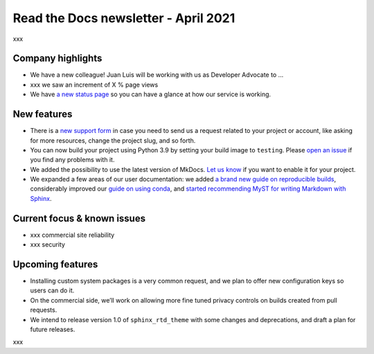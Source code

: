 .. post:: April 5, 2021
   :tags: newsletter
   :author: Juan Luis
   :location: Madrid

.. meta::
   :description lang=en:
      xxx

Read the Docs newsletter - April 2021
=====================================

xxx

Company highlights
------------------

-  We have a new colleague! Juan Luis will be working with us as
   Developer Advocate to …
-  xxx we saw an increment of X % page views
-  We have `a new status page <http://status.readthedocs.com/>`__ so you
   can have a glance at how our service is working.

New features
------------

-  There is a `new support form <https://readthedocs.org/support/>`__ in
   case you need to send us a request related to your project or
   account, like asking for more resources, change the project slug, and
   so forth.
-  You can now build your project using Python 3.9 by setting your build
   image to ``testing``. Please `open an
   issue <https://github.com/readthedocs/readthedocs.org/issues/new>`__
   if you find any problems with it.
-  We added the possibility to use the latest version of MkDocs. `Let us
   know <https://readthedocs.org/support/>`__ if you want to enable it
   for your project.
-  We expanded a few areas of our user documentation: we added `a brand
   new guide on reproducible
   builds <https://docs.readthedocs.io/en/stable/guides/reproducible-builds.html>`__,
   considerably improved our `guide on using
   conda <https://docs.readthedocs.io/en/stable/guides/conda.html>`__,
   and `started recommending MyST for writing Markdown with
   Sphinx <https://docs.readthedocs.io/en/stable/intro/getting-started-with-sphinx.html#using-markdown-with-sphinx>`__.

Current focus & known issues
-------------

-  xxx commercial site reliability
-  xxx security

Upcoming features
-----------------

-  Installing custom system packages is a very common request, and we
   plan to offer new configuration keys so users can do it.
-  On the commercial side, we’ll work on allowing more fine tuned
   privacy controls on builds created from pull requests.
-  We intend to release version 1.0 of ``sphinx_rtd_theme`` with some
   changes and deprecations, and draft a plan for future releases.

xxx
